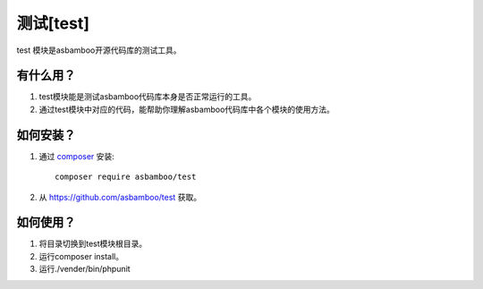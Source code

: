 .. _test:

测试[test]
=====================

test 模块是asbamboo开源代码库的测试工具。

有什么用？
-----------

#. test模块能是测试asbamboo代码库本身是否正常运行的工具。
#. 通过test模块中对应的代码，能帮助你理解asbamboo代码库中各个模块的使用方法。

如何安装？
-------------------------

#. 通过 `composer`_ 安装::

    composer require asbamboo/test
    
#. 从 https://github.com/asbamboo/test 获取。

如何使用？
-------------------------

#. 将目录切换到test模块根目录。
#. 运行composer install。
#. 运行./vender/bin/phpunit 


.. _composer: https://getcomposer.org/